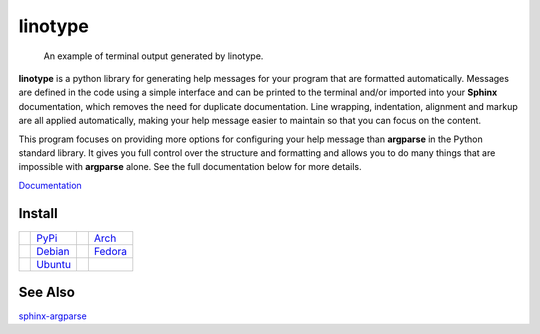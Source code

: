 linotype
========
.. figure:: http://i.imgur.com/Ae3iVMH.png

    An example of terminal output generated by linotype.

**linotype** is a python library for generating help messages for your program that
are formatted automatically. Messages are defined in the code using a simple
interface and can be printed to the terminal and/or imported into your
**Sphinx** documentation, which removes the need for duplicate documentation.
Line wrapping, indentation, alignment and markup are all applied automatically,
making your help message easier to maintain so that you can focus on the
content.

This program focuses on providing more options for configuring your help
message than **argparse** in the Python standard library. It gives you full
control over the structure and formatting and allows you to do many things that
are impossible with **argparse** alone. See the full documentation below for
more details.

`Documentation <https://linotype.readthedocs.io/en/latest/index.html>`_

Install
-------
======== ======= ======== =======
|pypi|   PyPi_   |arch|   Arch_
|debian| Debian_ |fedora| Fedora_
|ubuntu| Ubuntu_
======== ======= ======== =======

See Also
--------
`sphinx-argparse <https://github.com/ribozz/sphinx-argparse>`_

.. |pypi| image:: http://i.imgur.com/YBnx42a.png

.. |debian| image:: http://i.imgur.com/VIh7ZRQ.png

.. |ubuntu| image:: http://i.imgur.com/aSLnnpI.png

.. |arch| image:: http://i.imgur.com/bEqgKym.png

.. |fedora| image:: http://i.imgur.com/ArSO3LM.png

.. _PyPi: https://pypi.python.org/pypi/linotype
.. _Debian: https://build.opensuse.org/package/show/home:lostatc:linotype/python-linotype
.. _Ubuntu: https://build.opensuse.org/package/show/home:lostatc:linotype/python-linotype
.. _Arch: https://aur.archlinux.org/packages/python-linotype/
.. _Fedora: https://copr.fedorainfracloud.org/coprs/lostatc/linotype/
